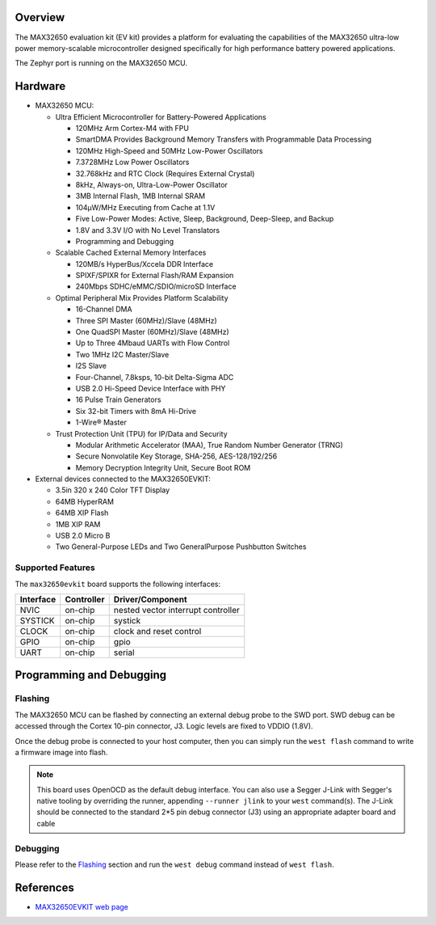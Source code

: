 .. zephyr:board:: max32650evkit

Overview
********
The MAX32650 evaluation kit (EV kit) provides a platform for evaluating the
capabilities of the MAX32650 ultra-low power memory-scalable microcontroller
designed specifically for high performance battery powered applications.

The Zephyr port is running on the MAX32650 MCU.

.. image:: img/max32650evkit.webp
   :align: center
   :alt: MAX32650 EVKIT Front

Hardware
********

- MAX32650 MCU:

  - Ultra Efficient Microcontroller for Battery-Powered Applications

    - 120MHz Arm Cortex-M4 with FPU
    - SmartDMA Provides Background Memory Transfers with Programmable Data Processing
    - 120MHz High-Speed and 50MHz Low-Power Oscillators
    - 7.3728MHz Low Power Oscillators
    - 32.768kHz and RTC Clock (Requires External Crystal)
    - 8kHz, Always-on, Ultra-Low-Power Oscillator
    - 3MB Internal Flash, 1MB Internal SRAM
    - 104µW/MHz Executing from Cache at 1.1V
    - Five Low-Power Modes: Active, Sleep, Background, Deep-Sleep, and Backup
    - 1.8V and 3.3V I/O with No Level Translators
    - Programming and Debugging

  - Scalable Cached External Memory Interfaces

    - 120MB/s HyperBus/Xccela DDR Interface
    - SPIXF/SPIXR for External Flash/RAM Expansion
    - 240Mbps SDHC/eMMC/SDIO/microSD Interface

  - Optimal Peripheral Mix Provides Platform Scalability

    - 16-Channel DMA
    - Three SPI Master (60MHz)/Slave (48MHz)
    - One QuadSPI Master (60MHz)/Slave (48MHz)
    - Up to Three 4Mbaud UARTs with Flow Control
    - Two 1MHz I2C Master/Slave
    - I2S Slave
    - Four-Channel, 7.8ksps, 10-bit Delta-Sigma ADC
    - USB 2.0 Hi-Speed Device Interface with PHY
    - 16 Pulse Train Generators
    - Six 32-bit Timers with 8mA Hi-Drive
    - 1-Wire® Master

  - Trust Protection Unit (TPU) for IP/Data and Security

    - Modular Arithmetic Accelerator (MAA), True Random Number Generator (TRNG)
    - Secure Nonvolatile Key Storage, SHA-256, AES-128/192/256
    - Memory Decryption Integrity Unit, Secure Boot ROM

- External devices connected to the MAX32650EVKIT:

  - 3.5in 320 x 240 Color TFT Display
  - 64MB HyperRAM
  - 64MB XIP Flash
  - 1MB XIP RAM
  - USB 2.0 Micro B
  - Two General-Purpose LEDs and Two GeneralPurpose Pushbutton Switches

Supported Features
==================

The ``max32650evkit`` board supports the following interfaces:

+-----------+------------+-------------------------------------+
| Interface | Controller | Driver/Component                    |
+===========+============+=====================================+
| NVIC      | on-chip    | nested vector interrupt controller  |
+-----------+------------+-------------------------------------+
| SYSTICK   | on-chip    | systick                             |
+-----------+------------+-------------------------------------+
| CLOCK     | on-chip    | clock and reset control             |
+-----------+------------+-------------------------------------+
| GPIO      | on-chip    | gpio                                |
+-----------+------------+-------------------------------------+
| UART      | on-chip    | serial                              |
+-----------+------------+-------------------------------------+

Programming and Debugging
*************************

Flashing
========
The MAX32650 MCU can be flashed by connecting an external debug probe to the
SWD port. SWD debug can be accessed through the Cortex 10-pin connector, J3.
Logic levels are fixed to VDDIO (1.8V).

Once the debug probe is connected to your host computer, then you can simply run the
``west flash`` command to write a firmware image into flash.

.. note::

   This board uses OpenOCD as the default debug interface. You can also use
   a Segger J-Link with Segger's native tooling by overriding the runner,
   appending ``--runner jlink`` to your ``west`` command(s). The J-Link should
   be connected to the standard 2*5 pin debug connector (J3) using an
   appropriate adapter board and cable

Debugging
=========
Please refer to the `Flashing`_ section and run the ``west debug`` command
instead of ``west flash``.

References
**********

- `MAX32650EVKIT web page`_

.. _MAX32650EVKIT web page:
   https://www.analog.com/en/resources/evaluation-hardware-and-software/evaluation-boards-kits/max32650-evkit.html
